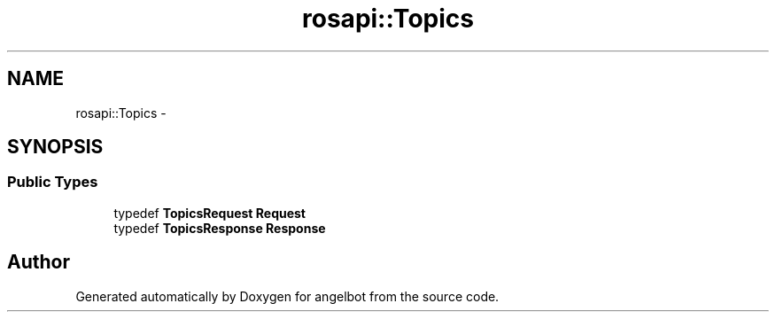 .TH "rosapi::Topics" 3 "Sat Jul 9 2016" "angelbot" \" -*- nroff -*-
.ad l
.nh
.SH NAME
rosapi::Topics \- 
.SH SYNOPSIS
.br
.PP
.SS "Public Types"

.in +1c
.ti -1c
.RI "typedef \fBTopicsRequest\fP \fBRequest\fP"
.br
.ti -1c
.RI "typedef \fBTopicsResponse\fP \fBResponse\fP"
.br
.in -1c

.SH "Author"
.PP 
Generated automatically by Doxygen for angelbot from the source code\&.
